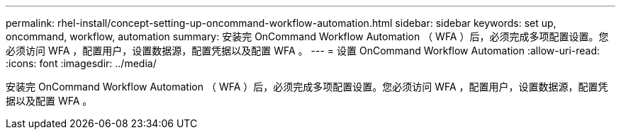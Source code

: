 ---
permalink: rhel-install/concept-setting-up-oncommand-workflow-automation.html 
sidebar: sidebar 
keywords: set up, oncommand, workflow, automation 
summary: 安装完 OnCommand Workflow Automation （ WFA ）后，必须完成多项配置设置。您必须访问 WFA ，配置用户，设置数据源，配置凭据以及配置 WFA 。 
---
= 设置 OnCommand Workflow Automation
:allow-uri-read: 
:icons: font
:imagesdir: ../media/


[role="lead"]
安装完 OnCommand Workflow Automation （ WFA ）后，必须完成多项配置设置。您必须访问 WFA ，配置用户，设置数据源，配置凭据以及配置 WFA 。
